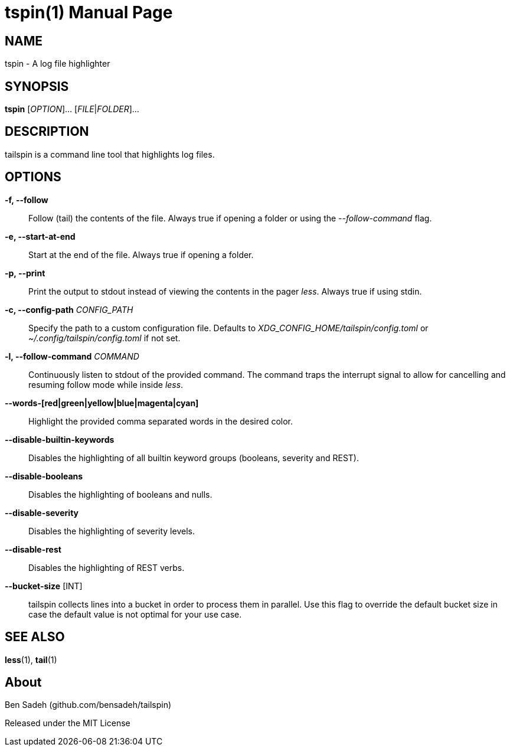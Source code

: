 = tspin(1)
:doctype: manpage
:manmanual: tailspin
:man source: tailspin {release-version}
:revdate: {docdate}

ifdef::env-github[]
:toc:
:toc-title:
:toc-placement!:
:numbered:
endif::[]

== NAME

tspin - A log file highlighter

== SYNOPSIS

*tspin* [_OPTION_]... [_FILE_|_FOLDER_]...

== DESCRIPTION

tailspin is a command line tool that highlights log files.

== OPTIONS

*-f, --follow*::
Follow (tail) the contents of the file.
Always true if opening a folder or using the _--follow-command_ flag.

*-e, --start-at-end*::
Start at the end of the file.
Always true if opening a folder.

*-p, --print*::
Print the output to stdout instead of viewing the contents in the pager _less_.
Always true if using stdin.

*-c, --config-path* _CONFIG_PATH_::
Specify the path to a custom configuration file.
Defaults to _XDG_CONFIG_HOME/tailspin/config.toml_ or _~/.config/tailspin/config.toml_ if not set.

*-l, --follow-command* _COMMAND_::
Continuously listen to stdout of the provided command.
The command traps the interrupt signal to allow for cancelling and resuming follow mode while inside _less_.

*--words-[red|green|yellow|blue|magenta|cyan]*::
Highlight the provided comma separated words in the desired color.

*--disable-builtin-keywords*::
Disables the highlighting of all builtin keyword groups (booleans, severity and REST).

*--disable-booleans*::
Disables the highlighting of booleans and nulls.

*--disable-severity*::
Disables the highlighting of severity levels.

*--disable-rest*::
Disables the highlighting of REST verbs.

*--bucket-size* [INT]::
tailspin collects lines into a bucket in order to process them in parallel.
Use this flag to override the default bucket size in case the default value is not optimal for your use case.

== SEE ALSO

*less*(1), *tail*(1)

== About

Ben Sadeh (github.com/bensadeh/tailspin)

Released under the MIT License
